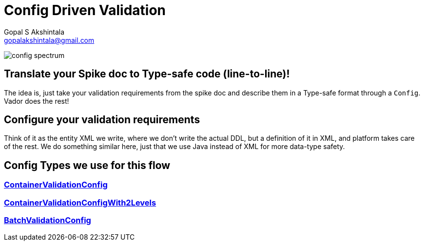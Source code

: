 = Config Driven Validation
Gopal S Akshintala <gopalakshintala@gmail.com>
:Revision: 1.0
ifdef::env-github[]
:tip-caption: :bulb:
:note-caption: :information_source:
:important-caption: :heavy_exclamation_mark:
:caution-caption: :fire:
:warning-caption: :warning:
endif::[]
:hide-uri-scheme:

image:../../images/config-spectrum.png[]

== Translate your Spike doc to Type-safe code (line-to-line)!

The idea is, just take your validation requirements from the spike doc and describe them in a Type-safe format through a `Config`.
Vador does the rest!

== Configure your validation requirements

Think of it as the entity XML we write, where we don't write the actual DDL, but a definition of it in XML, and platform takes care of the rest.
We do something similar here, just that we use Java instead of XML for more data-type safety.

== Config Types we use for this flow

=== link:../../../docs/config-dsl/ContainerValidationConfig.adoc[ContainerValidationConfig] 

=== link:../../../docs/config-dsl/ContainerValidationConfigWith2Levels.adoc[ContainerValidationConfigWith2Levels]

=== link:../../../docs/config-dsl/BatchValidationConfig.adoc[BatchValidationConfig]

